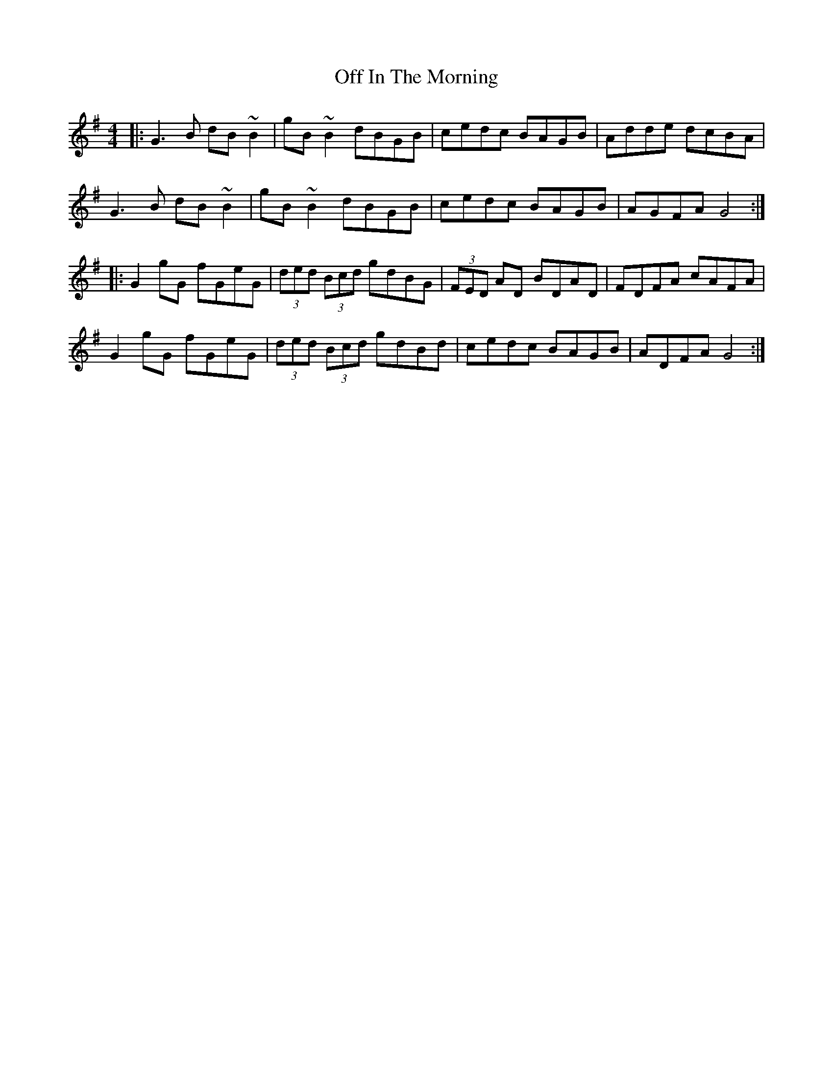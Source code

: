 X: 30004
T: Off In The Morning
R: reel
M: 4/4
K: Gmajor
|:G3B dB~B2|gB~B2 dBGB|cedc BAGB|Adde dcBA|
G3B dB~B2|gB~B2 dBGB|cedc BAGB|AGFA G4:|
|:G2gG fGeG|(3ded (3Bcd gdBG|(3FED AD BDAD|FDFA cAFA|
G2gG fGeG|(3ded (3Bcd gdBd|cedc BAGB|ADFA G4:|

